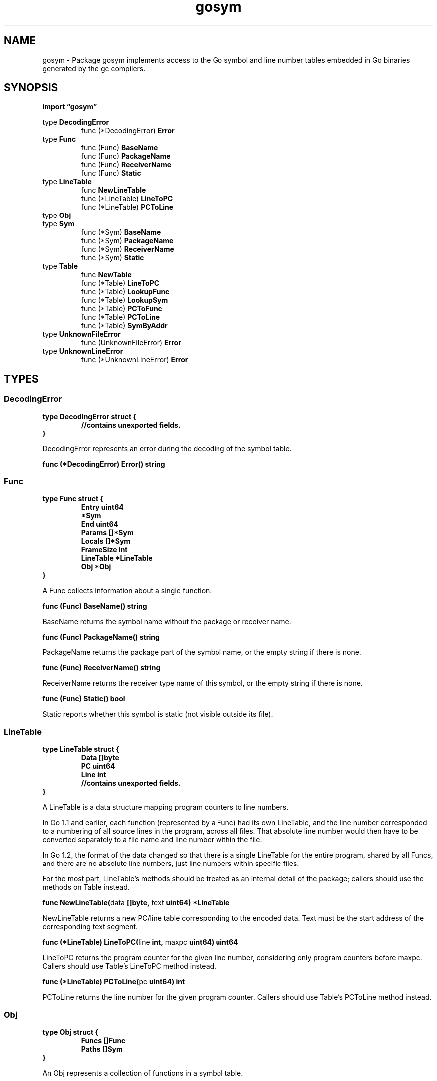 .\"    Automatically generated by mango(1)
.TH "gosym" 3 "2014-11-26" "version 2014-11-26" "Go Packages"
.SH "NAME"
gosym \- Package gosym implements access to the Go symbol
and line number tables embedded in Go binaries generated
by the gc compilers.
.SH "SYNOPSIS"
.B import \*(lqgosym\(rq
.sp
.RB "type " DecodingError
.sp 0
.RS
.RB "func (*DecodingError) " Error
.sp 0
.RE
.RB "type " Func
.sp 0
.RS
.RB "func (Func) " BaseName
.sp 0
.RB "func (Func) " PackageName
.sp 0
.RB "func (Func) " ReceiverName
.sp 0
.RB "func (Func) " Static
.sp 0
.RE
.RB "type " LineTable
.sp 0
.RS
.RB "func " NewLineTable
.sp 0
.RB "func (*LineTable) " LineToPC
.sp 0
.RB "func (*LineTable) " PCToLine
.sp 0
.RE
.RB "type " Obj
.sp 0
.RS
.RE
.RB "type " Sym
.sp 0
.RS
.RB "func (*Sym) " BaseName
.sp 0
.RB "func (*Sym) " PackageName
.sp 0
.RB "func (*Sym) " ReceiverName
.sp 0
.RB "func (*Sym) " Static
.sp 0
.RE
.RB "type " Table
.sp 0
.RS
.RB "func " NewTable
.sp 0
.RB "func (*Table) " LineToPC
.sp 0
.RB "func (*Table) " LookupFunc
.sp 0
.RB "func (*Table) " LookupSym
.sp 0
.RB "func (*Table) " PCToFunc
.sp 0
.RB "func (*Table) " PCToLine
.sp 0
.RB "func (*Table) " SymByAddr
.sp 0
.RE
.RB "type " UnknownFileError
.sp 0
.RS
.RB "func (UnknownFileError) " Error
.sp 0
.RE
.RB "type " UnknownLineError
.sp 0
.RS
.RB "func (*UnknownLineError) " Error
.sp 0
.RE
.SH "TYPES"
.SS "DecodingError"
.B type DecodingError struct {
.RS
.sp 0
.B //contains unexported fields.
.RE
.B }
.PP
DecodingError represents an error during the decoding of the symbol table. 
.PP
.BR "func (*DecodingError) Error() string"
.SS "Func"
.B type Func struct {
.RS
.B Entry uint64
.sp 0
.B *Sym
.sp 0
.B End uint64
.sp 0
.B Params []*Sym
.sp 0
.B Locals []*Sym
.sp 0
.B FrameSize int
.sp 0
.B LineTable *LineTable
.sp 0
.B Obj *Obj
.RE
.B }
.PP
A Func collects information about a single function. 
.PP
.BR "func (Func) BaseName() string"
.PP
BaseName returns the symbol name without the package or receiver name. 
.PP
.BR "func (Func) PackageName() string"
.PP
PackageName returns the package part of the symbol name, or the empty string if there is none. 
.PP
.BR "func (Func) ReceiverName() string"
.PP
ReceiverName returns the receiver type name of this symbol, or the empty string if there is none. 
.PP
.BR "func (Func) Static() bool"
.PP
Static reports whether this symbol is static (not visible outside its file). 
.SS "LineTable"
.B type LineTable struct {
.RS
.B Data []byte
.sp 0
.B PC uint64
.sp 0
.B Line int
.sp 0
.sp 0
.B //contains unexported fields.
.RE
.B }
.PP
A LineTable is a data structure mapping program counters to line numbers. 
.PP
In Go 1.1 and earlier, each function (represented by a Func) had its own LineTable, and the line number corresponded to a numbering of all source lines in the program, across all files. 
That absolute line number would then have to be converted separately to a file name and line number within the file. 
.PP
In Go 1.2, the format of the data changed so that there is a single LineTable for the entire program, shared by all Funcs, and there are no absolute line numbers, just line numbers within specific files. 
.PP
For the most part, LineTable's methods should be treated as an internal detail of the package; callers should use the methods on Table instead. 
.PP
.BR "func NewLineTable(" "data" " []byte, " "text" " uint64) *LineTable"
.PP
NewLineTable returns a new PC/line table corresponding to the encoded data. 
Text must be the start address of the corresponding text segment. 
.PP
.BR "func (*LineTable) LineToPC(" "line" " int, " "maxpc" " uint64) uint64"
.PP
LineToPC returns the program counter for the given line number, considering only program counters before maxpc. 
Callers should use Table's LineToPC method instead. 
.PP
.BR "func (*LineTable) PCToLine(" "pc" " uint64) int"
.PP
PCToLine returns the line number for the given program counter. 
Callers should use Table's PCToLine method instead. 
.SS "Obj"
.B type Obj struct {
.RS
.B Funcs []Func
.sp 0
.B Paths []Sym
.RE
.B }
.PP
An Obj represents a collection of functions in a symbol table. 
.PP
The exact method of division of a binary into separate Objs is an internal detail of the symbol table format. 
.PP
In early versions of Go each source file became a different Obj. 
.PP
In Go 1 and Go 1.1, each package produced one Obj for all Go sources and one Obj per C source file. 
.PP
In Go 1.2, there is a single Obj for the entire program. 
.SS "Sym"
.B type Sym struct {
.RS
.B Value uint64
.sp 0
.B Type byte
.sp 0
.B Name string
.sp 0
.B GoType uint64
.sp 0
.B Func *Func
.RE
.B }
.PP
A Sym represents a single symbol table entry. 
.PP
.BR "func (*Sym) BaseName() string"
.PP
BaseName returns the symbol name without the package or receiver name. 
.PP
.BR "func (*Sym) PackageName() string"
.PP
PackageName returns the package part of the symbol name, or the empty string if there is none. 
.PP
.BR "func (*Sym) ReceiverName() string"
.PP
ReceiverName returns the receiver type name of this symbol, or the empty string if there is none. 
.PP
.BR "func (*Sym) Static() bool"
.PP
Static reports whether this symbol is static (not visible outside its file). 
.SS "Table"
.B type Table struct {
.RS
.B Syms []Sym
.sp 0
.B Funcs []Func
.sp 0
.B Files map[string]*Obj
.sp 0
.B Objs []Obj
.sp 0
.sp 0
.B //contains unexported fields.
.RE
.B }
.PP
Table represents a Go symbol table. 
It stores all of the symbols decoded from the program and provides methods to translate between symbols, names, and addresses. 
.PP
.BR "func NewTable(" "symtab" " []byte, " "pcln" " *LineTable) (*Table, error)"
.PP
NewTable decodes the Go symbol table in data, returning an in\-memory representation. 
.PP
.BR "func (*Table) LineToPC(" "file" " string, " "line" " int) (" "pc" " uint64, " "fn" " *Func, " "err" " error)"
.PP
LineToPC looks up the first program counter on the given line in the named file. 
It returns UnknownPathError or UnknownLineError if there is an error looking up this line. 
.PP
.BR "func (*Table) LookupFunc(" "name" " string) *Func"
.PP
LookupFunc returns the text, data, or bss symbol with the given name, or nil if no such symbol is found. 
.PP
.BR "func (*Table) LookupSym(" "name" " string) *Sym"
.PP
LookupSym returns the text, data, or bss symbol with the given name, or nil if no such symbol is found. 
.PP
.BR "func (*Table) PCToFunc(" "pc" " uint64) *Func"
.PP
PCToFunc returns the function containing the program counter pc, or nil if there is no such function. 
.PP
.BR "func (*Table) PCToLine(" "pc" " uint64) (" "file" " string, " "line" " int, " "fn" " *Func)"
.PP
PCToLine looks up line number information for a program counter. 
If there is no information, it returns fn == nil. 
.PP
.BR "func (*Table) SymByAddr(" "addr" " uint64) *Sym"
.PP
SymByAddr returns the text, data, or bss symbol starting at the given address. 
.SS "UnknownFileError"
.B type UnknownFileError string
.PP
UnknownFileError represents a failure to find the specific file in the symbol table. 
.PP
.BR "func (UnknownFileError) Error() string"
.SS "UnknownLineError"
.B type UnknownLineError struct {
.RS
.B File string
.sp 0
.B Line int
.RE
.B }
.PP
UnknownLineError represents a failure to map a line to a program counter, either because the line is beyond the bounds of the file or because there is no code on the given line. 
.PP
.BR "func (*UnknownLineError) Error() string"
